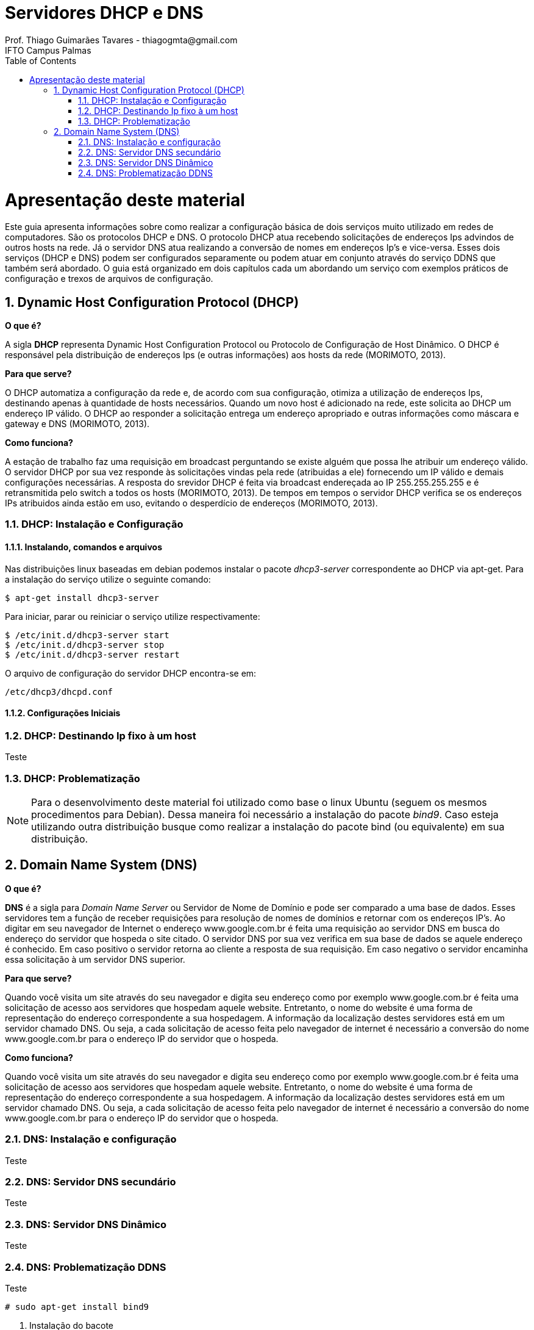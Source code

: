 :toc2:
:numbered:
:source-highlighter: highlightjs

 
= Servidores DHCP e DNS
Prof. Thiago Guimarães Tavares - thiagogmta@gmail.com
IFTO Campus Palmas

= Apresentação deste material

Este guia apresenta informações sobre como realizar a configuração básica de dois serviços muito utilizado em redes de computadores. São os protocolos DHCP e DNS. O protocolo DHCP atua recebendo solicitações de endereços Ips advindos de outros hosts na rede. Já o servidor DNS atua realizando a conversão de nomes em endereços Ip's e vice-versa. Esses dois serviços (DHCP e DNS) podem ser configurados separamente ou podem atuar em conjunto através do serviço DDNS que também será abordado.
O guia está organizado em dois capítulos cada um abordando um serviço com exemplos práticos de configuração e trexos de arquivos de configuração.

== Dynamic Host Configuration Protocol (DHCP)

*O que é?*
 
A sigla *DHCP* representa Dynamic Host Configuration Protocol ou Protocolo de Configuração de Host Dinâmico. O DHCP é responsável pela distribuição de endereços Ips (e outras informações)
aos hosts da rede (MORIMOTO, 2013).

*Para que serve?*

O DHCP automatiza a configuração da rede e, de acordo com sua configuração, otimiza a utilização de endereços Ips, destinando apenas à quantidade de hosts necessários. Quando um novo host é
adicionado na rede, este solicita ao DHCP um endereço IP válido. O DHCP ao responder a solicitação entrega um endereço apropriado e outras informações como máscara e gateway e DNS (MORIMOTO, 2013).

*Como funciona?*

A estação de trabalho faz uma requisição em broadcast perguntando se existe alguém que possa lhe atribuir um endereço válido. O servidor DHCP por sua vez responde às solicitações vindas pela rede (atribuidas a ele) fornecendo um IP válido e demais configurações necessárias. A resposta do srevidor DHCP é feita via broadcast endereçada ao IP 255.255.255.255 e é retransmitida pelo switch a todos os hosts (MORIMOTO, 2013).
De tempos em tempos o servidor DHCP verifica se os endereços IPs atribuidos ainda estão em uso, evitando o desperdício de endereços (MORIMOTO, 2013).

=== DHCP: Instalação e Configuração

==== Instalando, comandos e arquivos

Nas distribuições linux baseadas em debian podemos instalar o pacote _dhcp3-server_ correspondente ao DHCP via apt-get.
Para a instalação do serviço utilize o seguinte comando:

[source, bash]
----
$ apt-get install dhcp3-server
----

Para iniciar, parar ou reiniciar o serviço utilize respectivamente:

[source, bash]
----
$ /etc/init.d/dhcp3-server start
$ /etc/init.d/dhcp3-server stop
$ /etc/init.d/dhcp3-server restart
----

O arquivo de configuração do servidor DHCP encontra-se em:

[source, bash]
----
/etc/dhcp3/dhcpd.conf
----


==== Configurações Iniciais



=== DHCP: Destinando Ip fixo à um host

Teste

=== DHCP: Problematização

NOTE: Para o desenvolvimento deste material foi utilizado como base o linux Ubuntu (seguem os mesmos procedimentos
para Debian). Dessa maneira foi necessário a instalação do pacote _bind9_. Caso esteja utilizando
outra distribuição busque como realizar a instalação do pacote bind (ou equivalente) em sua distribuição.

== Domain Name System (DNS)

*O que é?*
 
*DNS* é a sigla para _Domain Name Server_ ou Servidor de Nome de Domínio e pode ser comparado a uma base de dados. Esses servidores tem a função de receber requisições para resolução de nomes de domínios e retornar com os endereços IP's. Ao digitar em seu navegador de Internet o endereço www.google.com.br é feita uma requisição ao servidor DNS em busca do endereço do servidor que hospeda o site citado. O servidor DNS por sua vez verifica em sua base de dados se aquele endereço é conhecido. Em caso positivo o servidor retorna ao cliente a resposta de sua requisição. Em caso negativo o servidor encaminha essa solicitação à um servidor DNS superior.

*Para que serve?*

Quando você visita um site através do seu navegador e digita seu endereço como por exemplo www.google.com.br é feita uma solicitação de acesso aos servidores que hospedam aquele website. Entretanto, o nome do website é uma forma de representação do endereço correspondente a sua hospedagem. A informação da localização destes servidores está em um servidor chamado DNS. Ou seja, a cada solicitação de acesso feita pelo navegador de internet é necessário a conversão do nome www.google.com.br para o endereço IP do servidor que o hospeda.

*Como funciona?*

Quando você visita um site através do seu navegador e digita seu endereço como por exemplo www.google.com.br é feita uma solicitação de acesso aos servidores que hospedam aquele website. Entretanto, o nome do website é uma forma de representação do endereço correspondente a sua hospedagem. A informação da localização destes servidores está em um servidor chamado DNS. Ou seja, a cada solicitação de acesso feita pelo navegador de internet é necessário a conversão do nome www.google.com.br para o endereço IP do servidor que o hospeda.

=== DNS: Instalação e configuração

Teste

=== DNS: Servidor DNS secundário

Teste

=== DNS: Servidor DNS Dinâmico

Teste

=== DNS: Problematização DDNS

Teste



[source,bash]
----
# sudo apt-get install bind9
----

<1> Instalação do bacote

